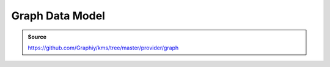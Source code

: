 Graph Data Model
================
.. admonition:: Source

  https://github.com/Graphiy/kms/tree/master/provider/graph

